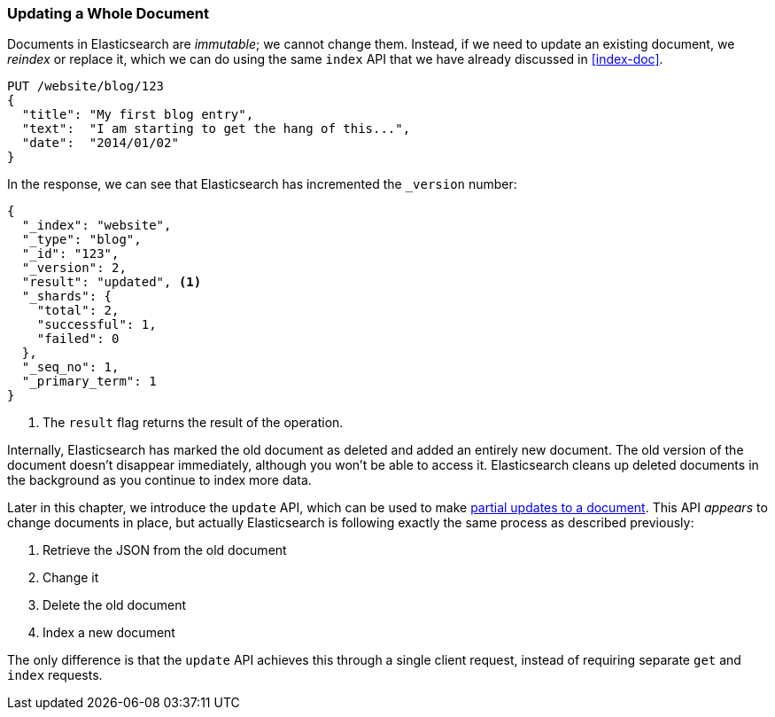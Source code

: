 [[update-doc]]
=== Updating a Whole Document

Documents in Elasticsearch are _immutable_; we cannot change them.((("documents", "updating whole document")))((("updating documents", "whole document"))) Instead, if
we need to update an existing document, we _reindex_ or replace it,((("reindexing")))((("indexing", seealso="reindexing"))) which we
can do using the same `index` API that we have already discussed in
<<index-doc>>.

[source,js]
--------------------------------------------------
PUT /website/blog/123
{
  "title": "My first blog entry",
  "text":  "I am starting to get the hang of this...",
  "date":  "2014/01/02"
}
--------------------------------------------------
// SENSE: 030_Data/25_Reindex_doc.json

In the response, we can see that Elasticsearch has ((("version number (documents)", "incremented when document replaced")))incremented the `_version`
number:

[source,js]
--------------------------------------------------
{
  "_index": "website",
  "_type": "blog",
  "_id": "123",
  "_version": 2,
  "result": "updated", <1>
  "_shards": {
    "total": 2,
    "successful": 1,
    "failed": 0
  },
  "_seq_no": 1,
  "_primary_term": 1
}
--------------------------------------------------
<1> The `result` flag returns the result of the operation.

Internally, Elasticsearch has marked the old document as deleted and added an
entirely new document.((("deleted documents"))) The old version of the document doesn't disappear
immediately, although you won't be able to access it. Elasticsearch cleans up
deleted documents in the background as you continue to index more data.

Later in this chapter, we introduce the `update` API, which can be used to
make <<partial-updates,partial updates to a document>>. This API _appears_ to
change documents in place, but actually Elasticsearch is following exactly the
same process as described previously:

1. Retrieve the JSON from the old document
2. Change it
3. Delete the old document
4. Index a new document

The only difference is that the `update` API achieves this through a single
client request, instead of requiring separate `get` and `index` requests.
